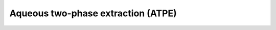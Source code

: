 Aqueous two-phase extraction (ATPE)
========================================================

.. raw:: html


   <video width="100%" height="100%" controls>
   <source src="https://outin-0fed40cae50711eaa61200163e1c94a4.oss-cn-shanghai.aliyuncs.com/sv/57ddb619-17984d6bd6f/57ddb619-17984d6bd6f.mp4" type="video/mp4" />
   </video>